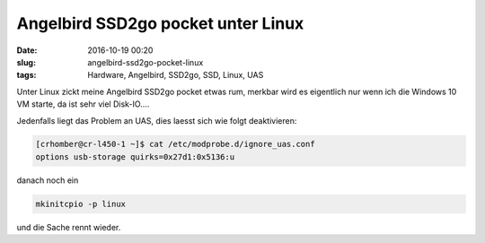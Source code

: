 Angelbird SSD2go pocket unter Linux
####################################
:date: 2016-10-19 00:20
:slug: angelbird-ssd2go-pocket-linux
:tags: Hardware, Angelbird, SSD2go, SSD, Linux, UAS

Unter Linux zickt meine Angelbird SSD2go pocket etwas rum, merkbar wird es eigentlich nur wenn ich die Windows 10 VM starte, da ist sehr viel Disk-IO....

Jedenfalls liegt das Problem an UAS, dies laesst sich wie folgt deaktivieren:


.. code-block:: bash
	
	[crhomber@cr-l450-1 ~]$ cat /etc/modprobe.d/ignore_uas.conf 
	options usb-storage quirks=0x27d1:0x5136:u


danach noch ein


.. code-block:: bash

	mkinitcpio -p linux


und die Sache rennt wieder.

